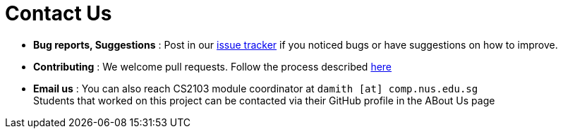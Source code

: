 = Contact Us
:stylesDir: stylesheets

* *Bug reports, Suggestions* : Post in our https://github.com/CS2103AUG2017-T13-B1/main/issues[issue tracker] if you noticed bugs or have suggestions on how to improve.
* *Contributing* : We welcome pull requests. Follow the process described https://github.com/oss-generic/process[here]
* *Email us* : You can also reach CS2103 module coordinator at `damith [at] comp.nus.edu.sg` +
Students that worked on this project can be contacted via their GitHub profile in the ABout Us page
